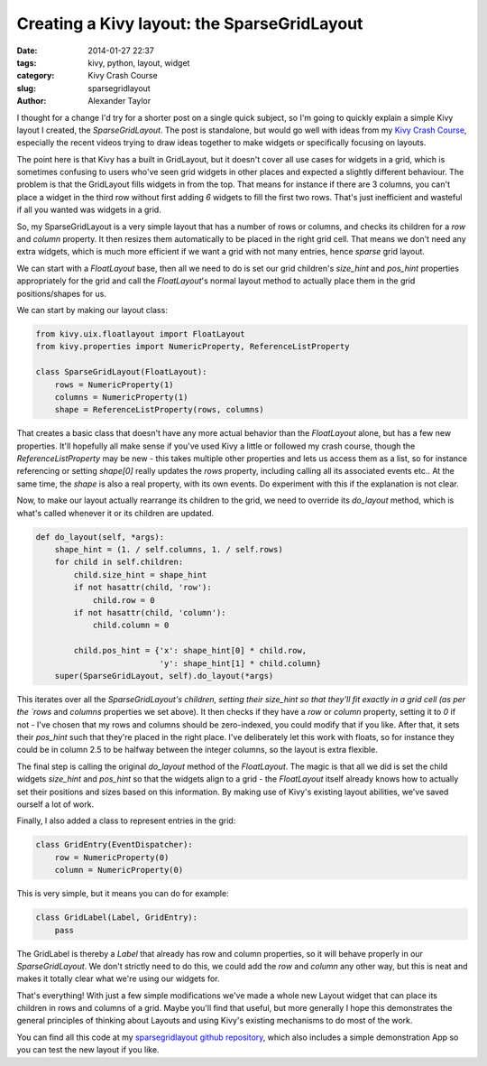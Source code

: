 Creating a Kivy layout: the SparseGridLayout
############################################

:date: 2014-01-27 22:37
:tags: kivy, python, layout, widget
:category: Kivy Crash Course
:slug: sparsegridlayout
:author: Alexander Taylor
         

I thought for a change I'd try for a shorter post on a single quick
subject, so I'm going to quickly explain a simple Kivy layout I
created, the `SparseGridLayout`. The post is standalone, but would go
well with ideas from my `Kivy Crash Course
<{filename}/pages/kivycrashcourse.rst>`_, especially the recent videos
trying to draw ideas together to make widgets or specifically focusing
on layouts.
         
The point here is that Kivy has a built in GridLayout, but it doesn't
cover all use cases for widgets in a grid, which is sometimes
confusing to users who've seen grid widgets in other places and
expected a slightly different behaviour. The problem is that the
GridLayout fills widgets in from the top. That means for instance if there are 3
columns, you can't place a widget in the third row without first
adding *6* widgets to fill the first two rows. That's just inefficient
and wasteful if all you wanted was widgets in a grid.

So, my SparseGridLayout is a very simple layout that has a number of
rows or columns, and checks its children for a `row` and `column`
property. It then resizes them automatically to be placed in the right
grid cell. That means we don't need any extra widgets, which is much
more efficient if we want a grid with not many entries, hence *sparse*
grid layout.

We can start with a `FloatLayout` base, then all we need to do is set
our grid children's `size_hint` and `pos_hint` properties
appropriately for the grid and call the `FloatLayout`'s normal layout
method to actually place them in the grid positions/shapes for us.

We can start by making our layout class:

.. code-block:: python

   from kivy.uix.floatlayout import FloatLayout
   from kivy.properties import NumericProperty, ReferenceListProperty

   class SparseGridLayout(FloatLayout):
       rows = NumericProperty(1)
       columns = NumericProperty(1)
       shape = ReferenceListProperty(rows, columns)

That creates a basic class that doesn't have any more actual behavior
than the `FloatLayout` alone, but has a few new properties. It'll
hopefully all make sense if you've used Kivy a little or followed my
crash course, though the `ReferenceListProperty` may be new - this
takes multiple other properties and lets us access them as a list, so
for instance referencing or setting `shape[0]` really updates the
`rows` property, including calling all its associated events etc.. At
the same time, the `shape` is also a real property, with its own
events. Do experiment with this if the explanation is not clear.

Now, to make our layout actually rearrange its children to the grid,
we need to override its `do_layout` method, which is what's called
whenever it or its children are updated.

.. code-block:: python

   def do_layout(self, *args):
       shape_hint = (1. / self.columns, 1. / self.rows)
       for child in self.children:
           child.size_hint = shape_hint
           if not hasattr(child, 'row'):
               child.row = 0
           if not hasattr(child, 'column'):
               child.column = 0

           child.pos_hint = {'x': shape_hint[0] * child.row,
                             'y': shape_hint[1] * child.column}
       super(SparseGridLayout, self).do_layout(*args)

This iterates over all the `SparseGridLayout's children, setting their
size_hint so that they'll fit exactly in a grid cell (as per the
`rows` and `columns` properties we set above). It then checks if
they have a `row` or `column` property, setting it to `0` if not - I've
chosen that my rows and columns should be zero-indexed, you could
modify that if you like. After that, it sets their `pos_hint` such
that they're placed in the right place. I've deliberately let this
work with floats, so for instance they could be in column 2.5 to be
halfway between the integer columns, so the layout is extra flexible.

The final step is calling the original `do_layout` method of the
`FloatLayout`. The magic is that all we did is set the child widgets
`size_hint` and `pos_hint` so that the widgets align to a grid - the
`FloatLayout` itself already knows how to actually set their positions
and sizes based on this information. By making use of Kivy's existing
layout abilities, we've saved ourself a lot of work.

Finally, I also added a class to represent entries in the grid:

.. code-block:: python

   class GridEntry(EventDispatcher):
       row = NumericProperty(0)
       column = NumericProperty(0)

This is very simple, but it means you can do for example:

.. code-block:: python

   class GridLabel(Label, GridEntry):
       pass

The GridLabel is thereby a `Label` that already has row and column
properties, so it will behave properly in our `SparseGridLayout`. We
don't strictly need to do this, we could add the `row` and `column`
any other way, but this is neat and makes it totally clear what we're
using our widgets for.

That's everything! With just a few simple modifications we've made a
whole new Layout widget that can place its children in rows and
columns of a grid. Maybe you'll find that useful, but more generally I
hope this demonstrates the general principles of thinking about
Layouts and using Kivy's existing mechanisms to do most of the work.

You can find all this code at my `sparsegridlayout github repository
<https://github.com/inclement/sparsegridlayout/blob/master/__init__.py>`_,
which also includes a simple demonstration App so you can test the new
layout if you like.
